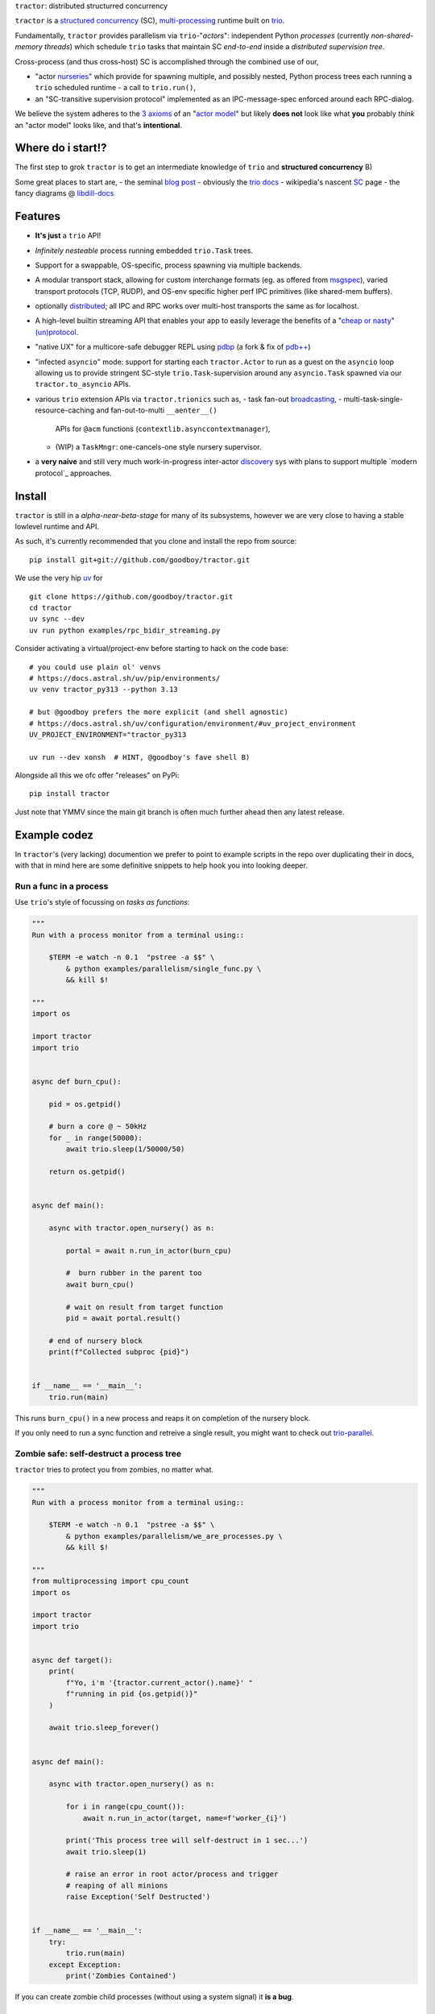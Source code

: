 |logo| ``tractor``: distributed structurred concurrency

|gh_actions|
|docs|

``tractor`` is a `structured concurrency`_ (SC), multi-processing_ runtime built on trio_.

Fundamentally, ``tractor`` provides parallelism via
``trio``-"*actors*": independent Python *processes* (currently
*non-shared-memory threads*) which schedule ``trio`` tasks that
maintain SC *end-to-end* inside a *distributed supervision tree*.

Cross-process (and thus cross-host) SC is accomplished through the
combined use of our,

- "actor nurseries_" which provide for spawning multiple, and
  possibly nested, Python process trees each running a ``trio``
  scheduled runtime - a call to ``trio.run()``,
- an "SC-transitive supervision protocol" implemented as an
  IPC-message-spec enforced around each RPC-dialog.

We believe the system adheres to the `3 axioms`_ of an "`actor model`_"
but likely **does not** look like what **you** probably *think* an "actor
model" looks like, and that's **intentional**.


Where do i start!?
------------------
The first step to grok ``tractor`` is to get an intermediate
knowledge of ``trio`` and **structured concurrency** B)

Some great places to start are,
- the seminal `blog post`_
- obviously the `trio docs`_
- wikipedia's nascent SC_ page
- the fancy diagrams @ libdill-docs_


Features
--------
- **It's just** a ``trio`` API!
- *Infinitely nesteable* process running embedded ``trio.Task`` trees.
- Support for a swappable, OS-specific, process spawning via
  multiple backends.
- A modular transport stack, allowing for custom interchange formats (eg.
  as offered from `msgspec`_), varied transport protocols (TCP, RUDP), and
  OS-env specific higher perf IPC primitives (like shared-mem buffers).
- optionally distributed_; all IPC and RPC works over multi-host
  transports the same as for localhost.
- A high-level builtin streaming API that enables your app to easily
  leverage the benefits of a "`cheap or nasty`_" `(un)protocol`_.
- "native UX" for a multicore-safe debugger REPL using `pdbp`_ (a
  fork & fix of `pdb++`_)
- "infected ``asyncio``" mode: support for starting each
  ``tractor.Actor`` to run as a guest on the ``asyncio`` loop
  allowing us to provide stringent SC-style ``trio.Task``-supervision
  around any ``asyncio.Task`` spawned via our ``tractor.to_asyncio``
  APIs.
- various ``trio`` extension APIs via ``tractor.trionics`` such as,
  - task fan-out `broadcasting`_,
  - multi-task-single-resource-caching and fan-out-to-multi ``__aenter__()``
    APIs for ``@acm`` functions (``contextlib.asynccontextmanager``),
  - (WIP) a ``TaskMngr``: one-cancels-one style nursery supervisor.
- a **very naive** and still very much work-in-progress inter-actor
  `discovery`_ sys with plans to support multiple `modern protocol`_
  approaches.


Install
-------
``tractor`` is still in a *alpha-near-beta-stage* for many
of its subsystems, however we are very close to having a stable
lowlevel runtime and API.

As such, it's currently recommended that you clone and install the
repo from source::

    pip install git+git://github.com/goodboy/tractor.git


We use the very hip `uv`_ for ::

    git clone https://github.com/goodboy/tractor.git
    cd tractor
    uv sync --dev
    uv run python examples/rpc_bidir_streaming.py

Consider activating a virtual/project-env before starting to hack on
the code base::

    # you could use plain ol' venvs
    # https://docs.astral.sh/uv/pip/environments/
    uv venv tractor_py313 --python 3.13

    # but @goodboy prefers the more explicit (and shell agnostic)
    # https://docs.astral.sh/uv/configuration/environment/#uv_project_environment
    UV_PROJECT_ENVIRONMENT="tractor_py313

    uv run --dev xonsh  # HINT, @goodboy's fave shell B)

Alongside all this we ofc offer "releases" on PyPi::

    pip install tractor

Just note that YMMV since the main git branch is often much further
ahead then any latest release.


Example codez
-------------
In ``tractor``'s (very lacking) documention we prefer to point to
example scripts in the repo over duplicating their in docs, with that
in mind here are some definitive snippets to help hook you into
looking deeper.


Run a func in a process
***********************
Use ``trio``'s style of focussing on *tasks as functions*:

.. code:: python

    """
    Run with a process monitor from a terminal using::

        $TERM -e watch -n 0.1  "pstree -a $$" \
            & python examples/parallelism/single_func.py \
            && kill $!

    """
    import os

    import tractor
    import trio


    async def burn_cpu():

        pid = os.getpid()

        # burn a core @ ~ 50kHz
        for _ in range(50000):
            await trio.sleep(1/50000/50)

        return os.getpid()


    async def main():

        async with tractor.open_nursery() as n:

            portal = await n.run_in_actor(burn_cpu)

            #  burn rubber in the parent too
            await burn_cpu()

            # wait on result from target function
            pid = await portal.result()

        # end of nursery block
        print(f"Collected subproc {pid}")


    if __name__ == '__main__':
        trio.run(main)


This runs ``burn_cpu()`` in a new process and reaps it on completion
of the nursery block.

If you only need to run a sync function and retreive a single result, you
might want to check out `trio-parallel`_.


Zombie safe: self-destruct a process tree
*****************************************
``tractor`` tries to protect you from zombies, no matter what.

.. code:: python

    """
    Run with a process monitor from a terminal using::

        $TERM -e watch -n 0.1  "pstree -a $$" \
            & python examples/parallelism/we_are_processes.py \
            && kill $!

    """
    from multiprocessing import cpu_count
    import os

    import tractor
    import trio


    async def target():
        print(
            f"Yo, i'm '{tractor.current_actor().name}' "
            f"running in pid {os.getpid()}"
        )

        await trio.sleep_forever()


    async def main():

        async with tractor.open_nursery() as n:

            for i in range(cpu_count()):
                await n.run_in_actor(target, name=f'worker_{i}')

            print('This process tree will self-destruct in 1 sec...')
            await trio.sleep(1)

            # raise an error in root actor/process and trigger
            # reaping of all minions
            raise Exception('Self Destructed')


    if __name__ == '__main__':
        try:
            trio.run(main)
        except Exception:
            print('Zombies Contained')


If you can create zombie child processes (without using a system signal)
it **is a bug**.


"Native" multi-process debugging
********************************
Using the magic of `pdbp`_ and our internal IPC, we've
been able to create a native feeling debugging experience for
any (sub-)process in your ``tractor`` tree.

.. code:: python

    from os import getpid

    import tractor
    import trio


    async def breakpoint_forever():
        "Indefinitely re-enter debugger in child actor."
        while True:
            yield 'yo'
            await tractor.breakpoint()


    async def name_error():
        "Raise a ``NameError``"
        getattr(doggypants)


    async def main():
        """Test breakpoint in a streaming actor.
        """
        async with tractor.open_nursery(
            debug_mode=True,
            loglevel='error',
        ) as n:

            p0 = await n.start_actor('bp_forever', enable_modules=[__name__])
            p1 = await n.start_actor('name_error', enable_modules=[__name__])

            # retreive results
            stream = await p0.run(breakpoint_forever)
            await p1.run(name_error)


    if __name__ == '__main__':
        trio.run(main)


You can run this with::

    >>> python examples/debugging/multi_daemon_subactors.py

And, yes, there's a built-in crash handling mode B)

We're hoping to add a respawn-from-repl system soon!


SC compatible bi-directional streaming
**************************************
Yes, you saw it here first; we provide 2-way streams
with reliable, transitive setup/teardown semantics.

Our nascent api is remniscent of ``trio.Nursery.start()``
style invocation:

.. code:: python

    import trio
    import tractor


    @tractor.context
    async def simple_rpc(

        ctx: tractor.Context,
        data: int,

    ) -> None:
        '''Test a small ping-pong 2-way streaming server.

        '''
        # signal to parent that we're up much like
        # ``trio_typing.TaskStatus.started()``
        await ctx.started(data + 1)

        async with ctx.open_stream() as stream:

            count = 0
            async for msg in stream:

                assert msg == 'ping'
                await stream.send('pong')
                count += 1

            else:
                assert count == 10


    async def main() -> None:

        async with tractor.open_nursery() as n:

            portal = await n.start_actor(
                'rpc_server',
                enable_modules=[__name__],
            )

            # XXX: this syntax requires py3.9
            async with (

                portal.open_context(
                    simple_rpc,
                    data=10,
                ) as (ctx, sent),

                ctx.open_stream() as stream,
            ):

                assert sent == 11

                count = 0
                # receive msgs using async for style
                await stream.send('ping')

                async for msg in stream:
                    assert msg == 'pong'
                    await stream.send('ping')
                    count += 1

                    if count >= 9:
                        break


            # explicitly teardown the daemon-actor
            await portal.cancel_actor()


    if __name__ == '__main__':
        trio.run(main)


See original proposal and discussion in `#53`_ as well
as follow up improvements in `#223`_ that we'd love to
hear your thoughts on!

.. _#53: https://github.com/goodboy/tractor/issues/53
.. _#223: https://github.com/goodboy/tractor/issues/223


Worker poolz are easy peasy
***************************
The initial ask from most new users is *"how do I make a worker
pool thing?"*.

``tractor`` is built to handle any SC (structured concurrent) process
tree you can imagine; a "worker pool" pattern is a trivial special
case.

We have a `full worker pool re-implementation`_ of the std-lib's
``concurrent.futures.ProcessPoolExecutor`` example for reference.

You can run it like so (from this dir) to see the process tree in
real time::

    $TERM -e watch -n 0.1  "pstree -a $$" \
        & python examples/parallelism/concurrent_actors_primes.py \
        && kill $!

This uses no extra threads, fancy semaphores or futures; all we need
is ``tractor``'s IPC!

"Infected ``asyncio``" mode
***************************
Have a bunch of ``asyncio`` code you want to force to be SC at the process level?

Check out our experimental system for `guest-mode`_ controlled
``asyncio`` actors:

.. code:: python

    import asyncio
    from statistics import mean
    import time

    import trio
    import tractor


    async def aio_echo_server(
        to_trio: trio.MemorySendChannel,
        from_trio: asyncio.Queue,
    ) -> None:

        # a first message must be sent **from** this ``asyncio``
        # task or the ``trio`` side will never unblock from
        # ``tractor.to_asyncio.open_channel_from():``
        to_trio.send_nowait('start')

        # XXX: this uses an ``from_trio: asyncio.Queue`` currently but we
        # should probably offer something better.
        while True:
            # echo the msg back
            to_trio.send_nowait(await from_trio.get())
            await asyncio.sleep(0)


    @tractor.context
    async def trio_to_aio_echo_server(
        ctx: tractor.Context,
    ):
        # this will block until the ``asyncio`` task sends a "first"
        # message.
        async with tractor.to_asyncio.open_channel_from(
            aio_echo_server,
        ) as (first, chan):

            assert first == 'start'
            await ctx.started(first)

            async with ctx.open_stream() as stream:

                async for msg in stream:
                    await chan.send(msg)

                    out = await chan.receive()
                    # echo back to parent actor-task
                    await stream.send(out)


    async def main():

        async with tractor.open_nursery() as n:
            p = await n.start_actor(
                'aio_server',
                enable_modules=[__name__],
                infect_asyncio=True,
            )
            async with p.open_context(
                trio_to_aio_echo_server,
            ) as (ctx, first):

                assert first == 'start'

                count = 0
                async with ctx.open_stream() as stream:

                    delays = []
                    send = time.time()

                    await stream.send(count)
                    async for msg in stream:
                        recv = time.time()
                        delays.append(recv - send)
                        assert msg == count
                        count += 1
                        send = time.time()
                        await stream.send(count)

                        if count >= 1e3:
                            break

            print(f'mean round trip rate (Hz): {1/mean(delays)}')
            await p.cancel_actor()


    if __name__ == '__main__':
        trio.run(main)


Yes, we spawn a python process, run ``asyncio``, start ``trio`` on the
``asyncio`` loop, then send commands to the ``trio`` scheduled tasks to
tell ``asyncio`` tasks what to do XD

We need help refining the `asyncio`-side channel API to be more
`trio`-like. Feel free to sling your opinion in `#273`_!


.. _#273: https://github.com/goodboy/tractor/issues/273


Higher level "cluster" APIs
***************************
To be extra terse the ``tractor`` devs have started hacking some "higher
level" APIs for managing actor trees/clusters. These interfaces should
generally be condsidered provisional for now but we encourage you to try
them and provide feedback. Here's a new API that let's you quickly
spawn a flat cluster:

.. code:: python

    import trio
    import tractor


    async def sleepy_jane():
        uid = tractor.current_actor().uid
        print(f'Yo i am actor {uid}')
        await trio.sleep_forever()


    async def main():
        '''
        Spawn a flat actor cluster, with one process per
        detected core.

        '''
        portal_map: dict[str, tractor.Portal]
        results: dict[str, str]

        # look at this hip new syntax!
        async with (

            tractor.open_actor_cluster(
                modules=[__name__]
            ) as portal_map,

            trio.open_nursery() as n,
        ):

            for (name, portal) in portal_map.items():
                n.start_soon(portal.run, sleepy_jane)

            await trio.sleep(0.5)

            # kill the cluster with a cancel
            raise KeyboardInterrupt


    if __name__ == '__main__':
        try:
            trio.run(main)
        except KeyboardInterrupt:
            pass


.. _full worker pool re-implementation: https://github.com/goodboy/tractor/blob/master/examples/parallelism/concurrent_actors_primes.py


Under the hood
--------------
``tractor`` is an attempt to pair trionic_ `structured concurrency`_ with
distributed Python. You can think of it as a ``trio``
*-across-processes* or simply as an opinionated replacement for the
stdlib's ``multiprocessing`` but built on async programming primitives
from the ground up.

Don't be scared off by this description. ``tractor`` **is just** ``trio``
but with nurseries for process management and cancel-able streaming IPC.
If you understand how to work with ``trio``, ``tractor`` will give you
the parallelism you may have been needing.


Wait, huh?! I thought "actors" have messages, and mailboxes and stuff?!
***********************************************************************
Let's stop and ask how many canon actor model papers have you actually read ;)

From our experience many "actor systems" aren't really "actor models"
since they **don't adhere** to the `3 axioms`_ and pay even less
attention to the problem of *unbounded non-determinism* (which was the
whole point for creation of the model in the first place).

From the author's mouth, **the only thing required** is `adherance to`_
the `3 axioms`_, *and that's it*.

``tractor`` adheres to said base requirements of an "actor model"::

    In response to a message, an actor may:

    - send a finite number of new messages
    - create a finite number of new actors
    - designate a new behavior to process subsequent messages


**and** requires *no further api changes* to accomplish this.

If you want do debate this further please feel free to chime in on our
chat or discuss on one of the following issues *after you've read
everything in them*:

- https://github.com/goodboy/tractor/issues/210
- https://github.com/goodboy/tractor/issues/18


Let's clarify our parlance
**************************
Whether or not ``tractor`` has "actors" underneath should be mostly
irrelevant to users other then for referring to the interactions of our
primary runtime primitives: each Python process + ``trio.run()``
+ surrounding IPC machinery. These are our high level, base
*runtime-units-of-abstraction* which both *are* (as much as they can
be in Python) and will be referred to as our *"actors"*.

The main goal of ``tractor`` is is to allow for highly distributed
software that, through the adherence to *structured concurrency*,
results in systems which fail in predictable, recoverable and maybe even
understandable ways; being an "actor model" is just one way to describe
properties of the system.


What's on the TODO:
-------------------
Help us push toward the future of distributed `Python`.

- Erlang-style supervisors via composed context managers (see `#22
  <https://github.com/goodboy/tractor/issues/22>`_)
- Typed messaging protocols (ex. via ``msgspec.Struct``, see `#36
  <https://github.com/goodboy/tractor/issues/36>`_)
- Typed capability-based (dialog) protocols ( see `#196
  <https://github.com/goodboy/tractor/issues/196>`_ with draft work
  started in `#311 <https://github.com/goodboy/tractor/pull/311>`_)
- We **recently disabled CI-testing on windows** and need help getting
  it running again! (see `#327
  <https://github.com/goodboy/tractor/pull/327>`_). **We do have windows
  support** (and have for quite a while) but since no active hacker
  exists in the user-base to help test on that OS, for now we're not
  actively maintaining testing due to the added hassle and general
  latency..


Feel like saying hi?
--------------------
This project is very much coupled to the ongoing development of
``trio`` (i.e. ``tractor`` gets most of its ideas from that brilliant
community). If you want to help, have suggestions or just want to
say hi, please feel free to reach us in our `matrix channel`_.  If
matrix seems too hip, we're also mostly all in the the `trio gitter
channel`_!

.. _structured concurrent: https://trio.discourse.group/t/concise-definition-of-structured-concurrency/228
.. _distributed: https://en.wikipedia.org/wiki/Distributed_computing
.. _multi-processing: https://en.wikipedia.org/wiki/Multiprocessing
.. _trio: https://github.com/python-trio/trio
.. _nurseries: https://vorpus.org/blog/notes-on-structured-concurrency-or-go-statement-considered-harmful/#nurseries-a-structured-replacement-for-go-statements
.. _actor model: https://en.wikipedia.org/wiki/Actor_model
.. _trionic: https://trio.readthedocs.io/en/latest/design.html#high-level-design-principles
.. _async sandwich: https://trio.readthedocs.io/en/latest/tutorial.html#async-sandwich
.. _3 axioms: https://www.youtube.com/watch?v=7erJ1DV_Tlo&t=162s
.. .. _3 axioms: https://en.wikipedia.org/wiki/Actor_model#Fundamental_concepts
.. _adherance to: https://www.youtube.com/watch?v=7erJ1DV_Tlo&t=1821s
.. _trio gitter channel: https://gitter.im/python-trio/general
.. _matrix channel: https://matrix.to/#/!tractor:matrix.org
.. _broadcasting: https://github.com/goodboy/tractor/pull/229
.. _modern procotol: https://en.wikipedia.org/wiki/Rendezvous_protocol
.. _pdbp: https://github.com/mdmintz/pdbp
.. _pdb++: https://github.com/pdbpp/pdbpp
.. _cheap or nasty: https://zguide.zeromq.org/docs/chapter7/#The-Cheap-or-Nasty-Pattern
.. _(un)protocol: https://zguide.zeromq.org/docs/chapter7/#Unprotocols
.. _discovery: https://zguide.zeromq.org/docs/chapter8/#Discovery
.. _guest mode: https://trio.readthedocs.io/en/stable/reference-lowlevel.html?highlight=guest%20mode#using-guest-mode-to-run-trio-on-top-of-other-event-loops
.. _messages: https://en.wikipedia.org/wiki/Message_passing
.. _trio docs: https://trio.readthedocs.io/en/latest/
.. _blog post: https://vorpus.org/blog/notes-on-structured-concurrency-or-go-statement-considered-harmful/
.. _structured concurrency: https://en.wikipedia.org/wiki/Structured_concurrency
.. _SC: https://en.wikipedia.org/wiki/Structured_concurrency
.. _libdill-docs: https://sustrik.github.io/libdill/structured-concurrency.html
.. _unrequirements: https://en.wikipedia.org/wiki/Actor_model#Direct_communication_and_asynchrony
.. _async generators: https://www.python.org/dev/peps/pep-0525/
.. _trio-parallel: https://github.com/richardsheridan/trio-parallel
.. _uv: https://docs.astral.sh/uv/
.. _msgspec: https://jcristharif.com/msgspec/
.. _guest-mode: https://trio.readthedocs.io/en/stable/reference-lowlevel.html?highlight=guest%20mode#using-guest-mode-to-run-trio-on-top-of-other-event-loops


.. |gh_actions| image:: https://img.shields.io/endpoint.svg?url=https%3A%2F%2Factions-badge.atrox.dev%2Fgoodboy%2Ftractor%2Fbadge&style=popout-square
    :target: https://actions-badge.atrox.dev/goodboy/tractor/goto

.. |docs| image:: https://readthedocs.org/projects/tractor/badge/?version=latest
    :target: https://tractor.readthedocs.io/en/latest/?badge=latest
    :alt: Documentation Status

.. |logo| image:: _static/tractor_logo_side.svg
    :width: 250
    :align: middle
